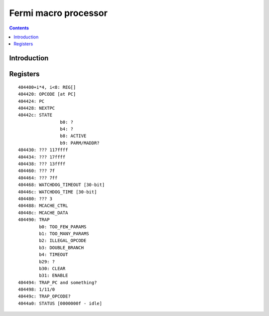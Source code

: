.. _gf100-macro:

=====================
Fermi macro processor
=====================

.. contents::


Introduction
============

.. todo:: write me


Registers
=========

.. todo:: write me

::

    404400+i*4, i<8: REG[]
    404420: OPCODE [at PC]
    404424: PC
    404428: NEXTPC
    40442c: STATE
                    b0: ?
                    b4: ?
                    b8: ACTIVE
                    b9: PARM/MADDR?
    404430: ??? 117ffff
    404434: ??? 17ffff
    404438: ??? 13ffff
    404460: ??? 7f
    404464: ??? 7ff
    404468: WATCHDOG_TIMEOUT [30-bit]
    40446c: WATCHDOG_TIME [30-bit]
    404480: ??? 3
    404488: MCACHE_CTRL
    40448c: MCACHE_DATA
    404490: TRAP
            b0: TOO_FEW_PARAMS
            b1: TOO_MANY_PARAMS
            b2: ILLEGAL_OPCODE
            b3: DOUBLE_BRANCH
            b4: TIMEOUT
            b29: ?
            b30: CLEAR
            b31: ENABLE
    404494: TRAP_PC and something?
    404498: 1/11/0
    40449c: TRAP_OPCODE?
    4044a0: STATUS [0000000f - idle]
